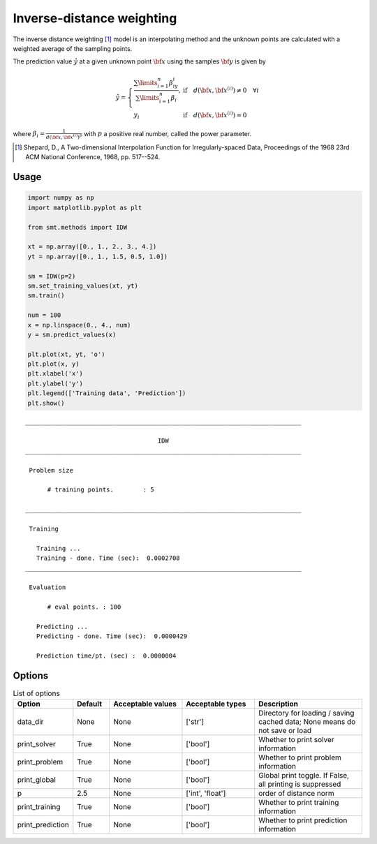 Inverse-distance weighting
==========================

The inverse distance weighting [1]_ model is an interpolating method and the unknown points are calculated with a weighted average of the sampling points.

The prediction value :math:`\hat{y}` at a given unknown point :math:`\bf x` using the samples :math:`{\bf y}` is given by

.. math ::
  \hat{y}=
  \left\{
  \begin{array}{ll}
  \frac{\sum\limits_{i=1}^n\beta_iy_i}{\sum\limits_{i=1}^n\beta_i},&\text{if}\quad d({\bf x},{\bf x}^{(i)})\neq 0 \quad \forall i\\
  y_i&\text{if}\quad d({\bf x},{\bf x}^{(i)})= 0
  \end{array}
  \right.

where :math:`\beta_i = \frac{1}{d({\bf x},{{\bf x}^{(i)}})^p}` with :math:`p` a positive real number, called the power parameter.

.. [1] Shepard, D., A Two-dimensional Interpolation Function for Irregularly-spaced Data, Proceedings of the 1968 23rd ACM National Conference, 1968, pp. 517--524.

Usage
-----

.. code-block:: python

  import numpy as np
  import matplotlib.pyplot as plt
  
  from smt.methods import IDW
  
  xt = np.array([0., 1., 2., 3., 4.])
  yt = np.array([0., 1., 1.5, 0.5, 1.0])
  
  sm = IDW(p=2)
  sm.set_training_values(xt, yt)
  sm.train()
  
  num = 100
  x = np.linspace(0., 4., num)
  y = sm.predict_values(x)
  
  plt.plot(xt, yt, 'o')
  plt.plot(x, y)
  plt.xlabel('x')
  plt.ylabel('y')
  plt.legend(['Training data', 'Prediction'])
  plt.show()
  
::

  ___________________________________________________________________________
     
                                      IDW
  ___________________________________________________________________________
     
   Problem size
     
        # training points.        : 5
     
  ___________________________________________________________________________
     
   Training
     
     Training ...
     Training - done. Time (sec):  0.0002708
  ___________________________________________________________________________
     
   Evaluation
     
        # eval points. : 100
     
     Predicting ...
     Predicting - done. Time (sec):  0.0000429
     
     Prediction time/pt. (sec) :  0.0000004
     
  
.. figure:: idw.png
  :scale: 80 %
  :align: center

Options
-------

.. list-table:: List of options
  :header-rows: 1
  :widths: 15, 10, 20, 20, 30
  :stub-columns: 0

  *  -  Option
     -  Default
     -  Acceptable values
     -  Acceptable types
     -  Description
  *  -  data_dir
     -  None
     -  None
     -  ['str']
     -  Directory for loading / saving cached data; None means do not save or load
  *  -  print_solver
     -  True
     -  None
     -  ['bool']
     -  Whether to print solver information
  *  -  print_problem
     -  True
     -  None
     -  ['bool']
     -  Whether to print problem information
  *  -  print_global
     -  True
     -  None
     -  ['bool']
     -  Global print toggle. If False, all printing is suppressed
  *  -  p
     -  2.5
     -  None
     -  ['int', 'float']
     -  order of distance norm
  *  -  print_training
     -  True
     -  None
     -  ['bool']
     -  Whether to print training information
  *  -  print_prediction
     -  True
     -  None
     -  ['bool']
     -  Whether to print prediction information
